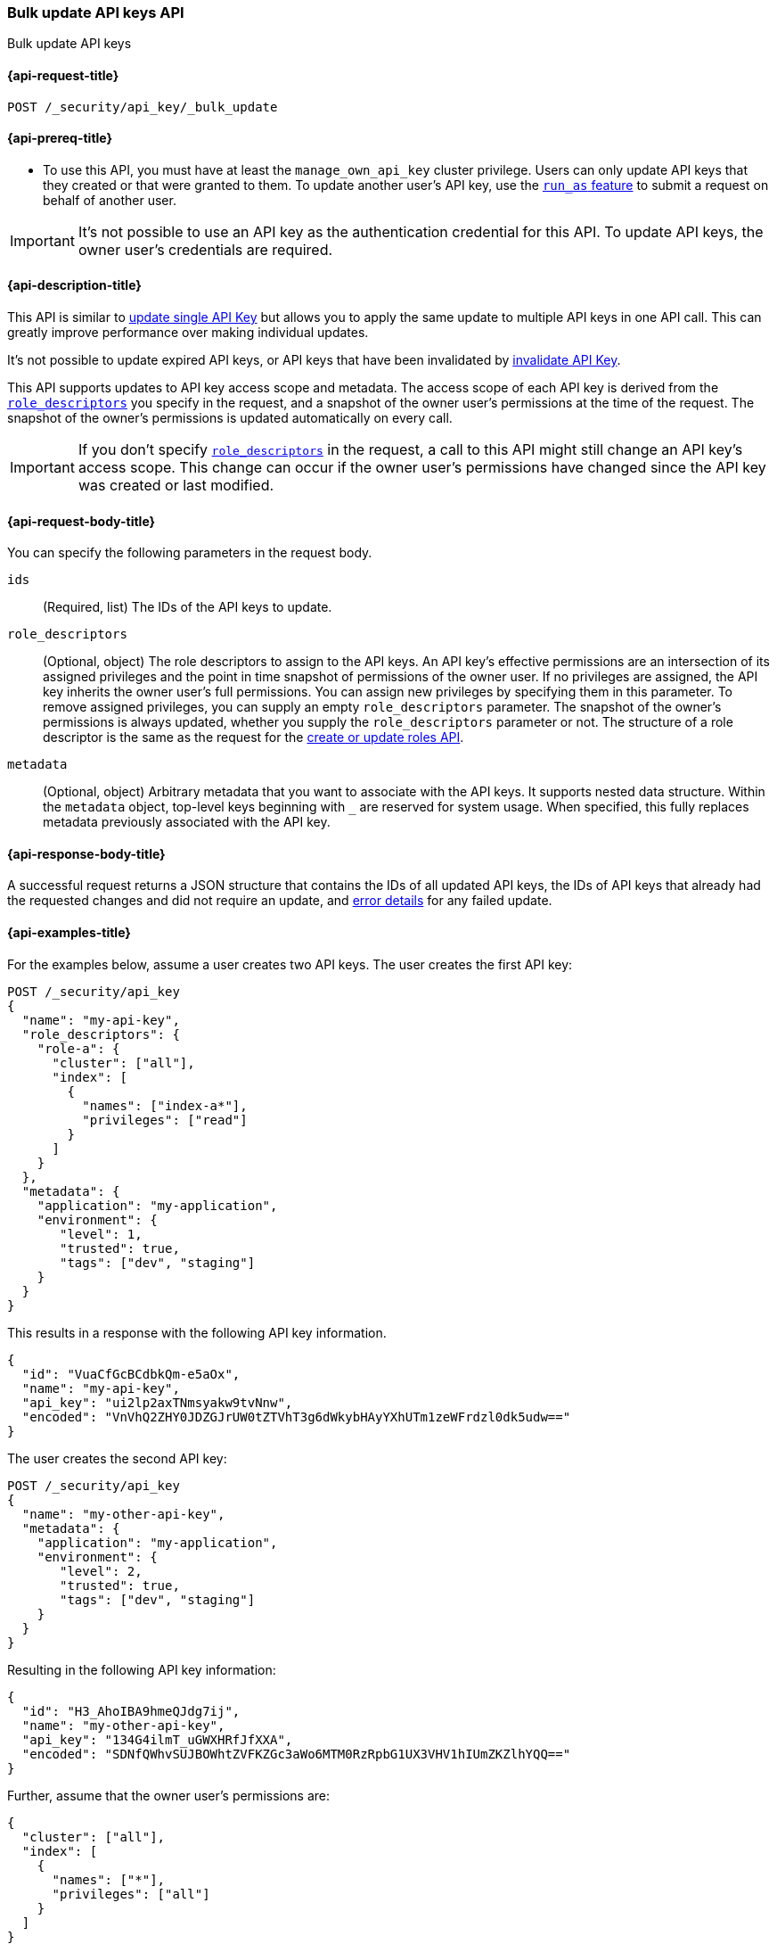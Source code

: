 [role="xpack"]
[[security-api-bulk-update-api-keys]]
=== Bulk update API keys API

++++
<titleabbrev>Bulk update API keys</titleabbrev>
++++

[[security-api-bulk-update-api-keys-request]]
==== {api-request-title}

`POST /_security/api_key/_bulk_update`

[[security-api-bulk-update-api-keys-prereqs]]
==== {api-prereq-title}

* To use this API, you must have at least the `manage_own_api_key` cluster privilege.
Users can only update API keys that they created or that were granted to them.
To update another user's API key, use the <<run-as-privilege,`run_as` feature>>
to submit a request on behalf of another user.

IMPORTANT: It's not possible to use an API key as the authentication credential for this API.
To update API keys, the owner user's credentials are required.

[[security-api-bulk-update-api-keys-desc]]
==== {api-description-title}

This API is similar to <<security-api-update-api-key,update single API Key>> but allows you to apply the same update to multiple API keys in one API call.
This can greatly improve performance over making individual updates.

It's not possible to update expired API keys, or API keys that have been invalidated by <<security-api-invalidate-api-key,invalidate API Key>>.

This API supports updates to API key access scope and metadata.
The access scope of each API key is derived from the <<security-api-bulk-update-api-keys-api-key-role-descriptors,`role_descriptors`>> you specify in the request, and a snapshot of the owner user's permissions at the time of the request.
The snapshot of the owner's permissions is updated automatically on every call.

[IMPORTANT]
====
If you don't specify <<security-api-bulk-update-api-keys-api-key-role-descriptors,`role_descriptors`>> in the request, a call to this API might still change an API key's access scope.
This change can occur if the owner user's permissions have changed since the API key was created or last modified.
====

[[security-api-bulk-update-api-keys-request-body]]
==== {api-request-body-title}

You can specify the following parameters in the request body.

`ids`:: (Required, list) The IDs of the API keys to update.

[[security-api-bulk-update-api-keys-api-key-role-descriptors]]
`role_descriptors`::
(Optional, object) The role descriptors to assign to the API keys.
An API key's effective permissions are an intersection of its assigned privileges and the point in time snapshot of permissions of the owner user.
If no privileges are assigned, the API key inherits the owner user's full permissions.
You can assign new privileges by specifying them in this parameter.
To remove assigned privileges, you can supply an empty `role_descriptors` parameter.
The snapshot of the owner's permissions is always updated, whether you supply the `role_descriptors` parameter or not.
The structure of a role descriptor is the same as the request for the <<security-api-put-role, create or update roles API>>.

`metadata`::
(Optional, object) Arbitrary metadata that you want to associate with the API keys.
It supports nested data structure.
Within the `metadata` object, top-level keys beginning with `_` are reserved for system usage.
When specified, this fully replaces metadata previously associated with the API key.

[[security-api-bulk-update-api-keys-response-body]]
==== {api-response-body-title}

A successful request returns a JSON structure that contains the IDs of all updated API keys, the IDs of API keys that already had the requested changes and did not require an update, and <<security-api-bulk-update-api-keys-examples-errors, error details>> for any failed update.

[[security-api-bulk-update-api-keys-example]]
==== {api-examples-title}

For the examples below, assume a user creates two API keys.
The user creates the first API key:

[source,console]
------------------------------------------------------------
POST /_security/api_key
{
  "name": "my-api-key",
  "role_descriptors": {
    "role-a": {
      "cluster": ["all"],
      "index": [
        {
          "names": ["index-a*"],
          "privileges": ["read"]
        }
      ]
    }
  },
  "metadata": {
    "application": "my-application",
    "environment": {
       "level": 1,
       "trusted": true,
       "tags": ["dev", "staging"]
    }
  }
}
------------------------------------------------------------

This results in a response with the following API key information.

[source,console-result]
--------------------------------------------------
{
  "id": "VuaCfGcBCdbkQm-e5aOx",
  "name": "my-api-key",
  "api_key": "ui2lp2axTNmsyakw9tvNnw",
  "encoded": "VnVhQ2ZHY0JDZGJrUW0tZTVhT3g6dWkybHAyYXhUTm1zeWFrdzl0dk5udw=="
}
--------------------------------------------------
// TESTRESPONSE[s/VuaCfGcBCdbkQm-e5aOx/$body.id/]
// TESTRESPONSE[s/ui2lp2axTNmsyakw9tvNnw/$body.api_key/]
// TESTRESPONSE[s/VnVhQ2ZHY0JDZGJrUW0tZTVhT3g6dWkybHAyYXhUTm1zeWFrdzl0dk5udw==/$body.encoded/]

The user creates the second API key:

[source,console]
------------------------------------------------------------
POST /_security/api_key
{
  "name": "my-other-api-key",
  "metadata": {
    "application": "my-application",
    "environment": {
       "level": 2,
       "trusted": true,
       "tags": ["dev", "staging"]
    }
  }
}
------------------------------------------------------------

Resulting in the following API key information:

[source,console-result]
--------------------------------------------------
{
  "id": "H3_AhoIBA9hmeQJdg7ij",
  "name": "my-other-api-key",
  "api_key": "134G4ilmT_uGWXHRfJfXXA",
  "encoded": "SDNfQWhvSUJBOWhtZVFKZGc3aWo6MTM0RzRpbG1UX3VHV1hIUmZKZlhYQQ=="
}
--------------------------------------------------
// TESTRESPONSE[s/H3_AhoIBA9hmeQJdg7ij/$body.id/]
// TESTRESPONSE[s/134G4ilmT_uGWXHRfJfXXA/$body.api_key/]
// TESTRESPONSE[s/SDNfQWhvSUJBOWhtZVFKZGc3aWo6MTM0RzRpbG1UX3VHV1hIUmZKZlhYQQ==/$body.encoded/]

Further, assume that the owner user's permissions are:

[[security-api-bulk-update-api-keys-examples-user-permissions]]
[source,js]
--------------------------------------------------
{
  "cluster": ["all"],
  "index": [
    {
      "names": ["*"],
      "privileges": ["all"]
    }
  ]
}
--------------------------------------------------
// NOTCONSOLE

The following example updates the API keys created above, assigning them new role descriptors and metadata.

[source,console]
----
POST /_security/api_key/_bulk_update
{
  "ids": [
    "VuaCfGcBCdbkQm-e5aOx",
    "H3_AhoIBA9hmeQJdg7ij"
  ],
  "role_descriptors": {
    "role-a": {
      "index": [
        {
          "names": ["*"],
          "privileges": ["write"]
        }
      ]
    }
  },
  "metadata": {
    "environment": {
       "level": 2,
       "trusted": true,
       "tags": ["production"]
    }
  }
}
----
// TEST[skip:api key ids not available]

A successful call returns a JSON structure indicating that the API keys were updated:

[source,console-result]
----
{
  "updated": [
    "VuaCfGcBCdbkQm-e5aOx",
    "H3_AhoIBA9hmeQJdg7ij"
  ],
  "noops": []
}
----

Both API keys' effective permissions after the update will be the intersection of the supplied role descriptors and the <<security-api-bulk-update-api-keys-examples-user-permissions, owner user's permissions>>:

[source,js]
--------------------------------------------------
{
  "index": [
    {
      "names": ["*"],
      "privileges": ["write"]
    }
  ]
}
--------------------------------------------------
// NOTCONSOLE

The following example removes the API keys' previously assigned permissions.

[source,console]
----
POST /_security/api_key/_bulk_update
{
  "ids": [
    "VuaCfGcBCdbkQm-e5aOx",
    "H3_AhoIBA9hmeQJdg7ij"
  ],
  "role_descriptors": {}
}
----
// TEST[skip:api key ids not available]

Which returns the response:

[source,console-result]
----
{
  "updated": [
    "VuaCfGcBCdbkQm-e5aOx",
    "H3_AhoIBA9hmeQJdg7ij"
  ],
  "noops": []
}
----

The API keys' effective permissions after the update will the same as the <<security-api-bulk-update-api-keys-examples-user-permissions, owner user's>>:

[source,js]
--------------------------------------------------
{
  "cluster": ["all"],
  "index": [
    {
      "names": ["*"],
      "privileges": ["all"]
    }
  ]
}
--------------------------------------------------
// NOTCONSOLE

For the next example, assume that the owner user's permissions have changed from <<security-api-bulk-update-api-keys-examples-user-permissions, the original permissions>> to:

[source,js]
--------------------------------------------------
{
  "cluster": ["manage_security"],
  "index": [
    {
      "names": ["*"],
      "privileges": ["read"]
    }
  ]
}
--------------------------------------------------
// NOTCONSOLE

The following request auto-updates the snapshot of the user's permissions associated with the two API keys.

[source,console]
----
POST /_security/api_key/_bulk_update
{
  "ids": [
    "VuaCfGcBCdbkQm-e5aOx",
    "H3_AhoIBA9hmeQJdg7ij"
  ]
}
----
// TEST[skip:api key ids not available]

Which returns the response:

[source,console-result]
----
{
  "updated": [
    "VuaCfGcBCdbkQm-e5aOx",
    "H3_AhoIBA9hmeQJdg7ij"
  ],
  "noops": []
}
----

Resulting in the following effective permissions for both API keys:

[source,js]
--------------------------------------------------
{
  "cluster": ["manage_security"],
  "index": [
    {
      "names": ["*"],
      "privileges": ["read"]
    }
  ]
}
--------------------------------------------------
// NOTCONSOLE

If any API keys fail to update, error details are included in the `errors` field.
For example:

[[security-api-bulk-update-api-keys-examples-errors]]
[source,js]
--------------------------------------------------
{
  "updated": ["VuaCfGcBCdbkQm-e5aOx"],
  "noops": [],
  "errors": { <1>
    "count": 3,
    "details": {
       "g_PqP4IBcBaEQdwM5-WI": { <2>
         "type": "resource_not_found_exception",
         "reason": "no API key owned by requesting user found for ID [g_PqP4IBcBaEQdwM5-WI]"
       },
       "OM4cg4IBGgpHBfLerY4B": {
         "type": "illegal_argument_exception",
         "reason": "cannot update invalidated API key [OM4cg4IBGgpHBfLerY4B]"
       },
       "Os4gg4IBGgpHBfLe2I7j": {
         "type": "exception",
         "reason": "error occurred while updating API key",
         "caused_by": { <3>
           "type": "illegal_argument_exception",
           "reason": "security index failure"
         }
       }
    }
  }
}
--------------------------------------------------
// NOTCONSOLE

<1> Details about any errors encountered.
This field is not present in the response when `count` is 0.
<2> The ID of the API key for which the error occurred.
<3> The error details may also include a `caused_by` field.
